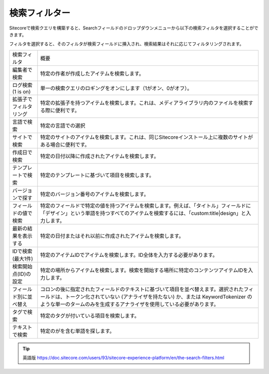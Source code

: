 #####################
検索フィルター
#####################

Sitecoreで検索クエリを構築すると、Searchフィールドのドロップダウンメニューから以下の検索フィルタを選択することができます。


.. image:: images/15ed64a1f5ea60.png
    :align: center
    :width: 400px
    :alt: 検索フィルター

フィルタを選択すると、そのフィルタが検索フィールドに挿入され、検索結果はそれに応じてフィルタリングされます。

+------------------------+------------------------------------------------------------------------------------------------------------------------------------------------------------------------------------------------------------------------------------------------------+
| 検索フィルタ           | 概要                                                                                                                                                                                                                                                 |
+------------------------+------------------------------------------------------------------------------------------------------------------------------------------------------------------------------------------------------------------------------------------------------+
| 編集者で検索           | 特定の作者が作成したアイテムを検索します。                                                                                                                                                                                                           |
+------------------------+------------------------------------------------------------------------------------------------------------------------------------------------------------------------------------------------------------------------------------------------------+
| ログ検索 (1 is on)     | 単一の検索クエリのロギングをオンにします（1がオン、0がオフ）。                                                                                                                                                                                       |
+------------------------+------------------------------------------------------------------------------------------------------------------------------------------------------------------------------------------------------------------------------------------------------+
| 拡張子でフィルタリング | 特定の拡張子を持つアイテムを検索します。これは、メディアライブラリ内のファイルを検索する際に便利です。                                                                                                                                               |
+------------------------+------------------------------------------------------------------------------------------------------------------------------------------------------------------------------------------------------------------------------------------------------+
| 言語で検索             | 特定の言語での選択                                                                                                                                                                                                                                   |
+------------------------+------------------------------------------------------------------------------------------------------------------------------------------------------------------------------------------------------------------------------------------------------+
| サイトで検索           | 特定のサイトのアイテムを検索します。これは、同じSitecoreインストール上に複数のサイトがある場合に便利です。                                                                                                                                           |
+------------------------+------------------------------------------------------------------------------------------------------------------------------------------------------------------------------------------------------------------------------------------------------+
| 作成日で検索           | 特定の日付以降に作成されたアイテムを検索します。                                                                                                                                                                                                     |
+------------------------+------------------------------------------------------------------------------------------------------------------------------------------------------------------------------------------------------------------------------------------------------+
| テンプレートで検索     | 特定のテンプレートに基づいて項目を検索します。                                                                                                                                                                                                       |
+------------------------+------------------------------------------------------------------------------------------------------------------------------------------------------------------------------------------------------------------------------------------------------+
| バージョンで探す       | 特定のバージョン番号のアイテムを検索します。                                                                                                                                                                                                         |
+------------------------+------------------------------------------------------------------------------------------------------------------------------------------------------------------------------------------------------------------------------------------------------+
| フィールドの値で検索   | 特定のフィールドで特定の値を持つアイテムを検索します。例えば、「タイトル」フィールドに「デザイン」という単語を持つすべてのアイテムを検索するには、「custom:title|design」と入力します。                                                              |
+------------------------+------------------------------------------------------------------------------------------------------------------------------------------------------------------------------------------------------------------------------------------------------+
| 最新の結果を表示する   | 特定の日付またはそれ以前に作成されたアイテムを検索します。                                                                                                                                                                                           |
+------------------------+------------------------------------------------------------------------------------------------------------------------------------------------------------------------------------------------------------------------------------------------------+
| IDで検索 (最大1件)     | 特定のアイテムIDでアイテムを検索します。ID全体を入力する必要があります。                                                                                                                                                                             |
+------------------------+------------------------------------------------------------------------------------------------------------------------------------------------------------------------------------------------------------------------------------------------------+
| 検索開始点(ID)の設定   | 特定の場所からアイテムを検索します。検索を開始する場所に特定のコンテンツアイテムIDを入力します。                                                                                                                                                     |
+------------------------+------------------------------------------------------------------------------------------------------------------------------------------------------------------------------------------------------------------------------------------------------+
| フィールド別に並べ替え | コロンの後に指定されたフィールドのテキストに基づいて項目を並べ替えます。選択されたフィールドは、トークン化されていない (アナライザを持たない) か、または KeywordTokenizer のような単一のタームのみを生成するアナライザを使用している必要があります。 |
+------------------------+------------------------------------------------------------------------------------------------------------------------------------------------------------------------------------------------------------------------------------------------------+
| タグで検索             | 特定のタグが付いている項目を検索します。                                                                                                                                                                                                             |
+------------------------+------------------------------------------------------------------------------------------------------------------------------------------------------------------------------------------------------------------------------------------------------+
| テキストで検索         | 特定のがを含む単語を探します。                                                                                                                                                                                                                       |
+------------------------+------------------------------------------------------------------------------------------------------------------------------------------------------------------------------------------------------------------------------------------------------+

.. tip:: 英語版 https://doc.sitecore.com/users/93/sitecore-experience-platform/en/the-search-filters.html


